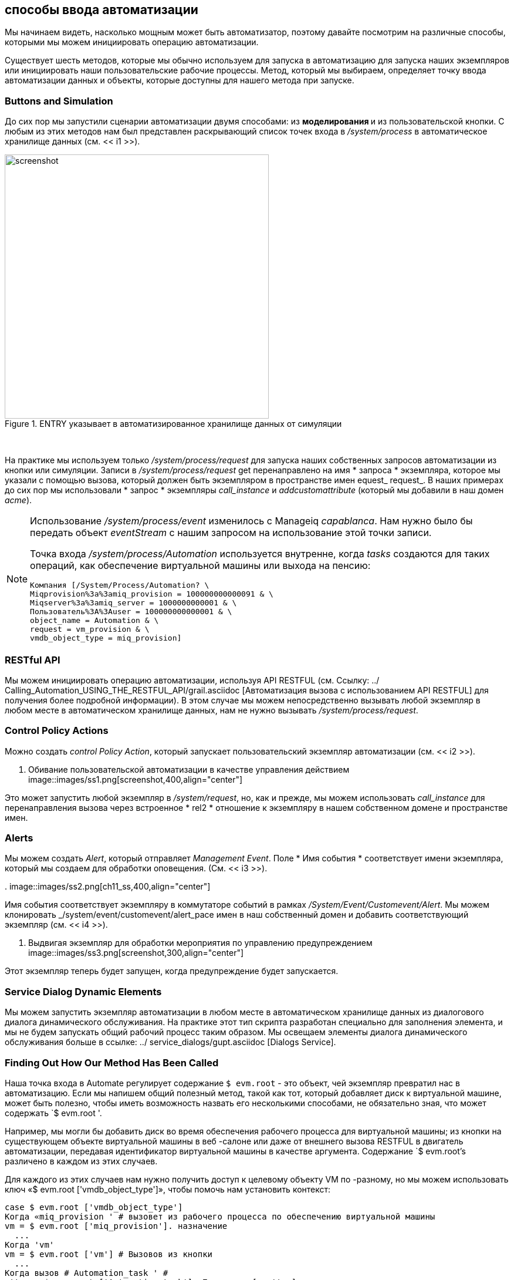 [[ways-of-entering-automate]]
== способы ввода автоматизации

Мы начинаем видеть, насколько мощным может быть автоматизатор, поэтому давайте посмотрим на различные способы, которыми мы можем инициировать операцию автоматизации.

Существует шесть методов, которые мы обычно используем для запуска в автоматизацию для запуска наших экземпляров или инициировать наши пользовательские рабочие процессы. Метод, который мы выбираем, определяет точку ввода автоматизации данных и объекты, которые доступны для нашего метода при запуске.

=== Buttons and Simulation

До сих пор мы запустили сценарии автоматизации двумя способами: из ** моделирования ** и из пользовательской кнопки. С любым из этих методов нам был представлен раскрывающий список точек входа в _/system/process_ в автоматическое хранилище данных (см. << i1 >>).

[[i1]]
.ENTRY указывает в автоматизированное хранилище данных от симуляции
image::images/ss4.png[screenshot,450,align="center"]
{zwsp} +

На практике мы используем только _/system/process/request_ для запуска наших собственных запросов автоматизации из кнопки или симуляции. Записи в _/system/process/request_ get перенаправлено на имя * запроса * экземпляра, которое мы указали с помощью вызова, который должен быть экземпляром в пространстве имен equest_ request_. В наших примерах до сих пор мы использовали * запрос * экземпляры _call_instance_ и _addcustomattribute_ (который мы добавили в наш домен _acme_).

[NOTE]
====
Использование _/system/process/event_ изменилось с Manageiq _capablanca_. Нам нужно было бы передать объект _eventStream_ с нашим запросом на использование этой точки записи.

Точка входа _/system/process/Automation_ используется внутренне, когда _tasks_ создаются для таких операций, как обеспечение виртуальной машины или выхода на пенсию:

----
Компания [/System/Process/Automation? \
Miqprovision%3a%3amiq_provision = 100000000000091 & \
Miqserver%3a%3amiq_server = 1000000000001 & \
Пользователь%3A%3Auser = 100000000000001 & \
object_name = Automation & \
request = vm_provision & \
vmdb_object_type = miq_provision]
----
====

=== RESTful API

Мы можем инициировать операцию автоматизации, используя API RESTFUL (см. Ссылку: ../ Calling_Automation_USING_THE_RESTFUL_API/grail.asciidoc [Автоматизация вызова с использованием API RESTFUL] для получения более подробной информации). В этом случае мы можем непосредственно вызывать любой экземпляр в любом месте в автоматическом хранилище данных, нам не нужно вызывать _/system/process/request_.

=== Control Policy Actions

Можно создать _control Policy Action_, который запускает пользовательский экземпляр автоматизации (см. << i2 >>).

[[i2]]
. Обивание пользовательской автоматизации в качестве управления действием
image::images/ss1.png[screenshot,400,align="center"]
{zwsp} +

Это может запустить любой экземпляр в _/system/request_, но, как и прежде, мы можем использовать _call_instance_ для перенаправления вызова через встроенное * rel2 * отношение к экземпляру в нашем собственном домене и пространстве имен.

=== Alerts

Мы можем создать _Alert_, который отправляет _Management Event_. Поле * Имя события * соответствует имени экземпляра, который мы создаем для обработки оповещения. (См. << i3 >>).

[[i3]]
.
image::images/ss2.png[ch11_ss,400,align="center"]
{zwsp} +

Имя события соответствует экземпляру в коммутаторе событий в рамках _/System/Event/Customevent/Alert_. Мы можем клонировать _/system/event/customevent/alert_pace имен в наш собственный домен и добавить соответствующий экземпляр (см. << i4 >>).

[[i4]]
. Выдвигая экземпляр для обработки мероприятия по управлению предупреждением
image::images/ss3.png[screenshot,300,align="center"]
{zwsp} +

Этот экземпляр теперь будет запущен, когда предупреждение будет запускается.

=== Service Dialog Dynamic Elements

Мы можем запустить экземпляр автоматизации в любом месте в автоматическом хранилище данных из диалогового диалога динамического обслуживания. На практике этот тип скрипта разработан специально для заполнения элемента, и мы не будем запускать общий рабочий процесс таким образом. Мы освещаем элементы диалога динамического обслуживания больше в ссылке: ../ service_dialogs/gupt.asciidoc [Dialogs Service].

=== Finding Out How Our Method Has Been Called

Наша точка входа в Automate регулирует содержание `$ evm.root` - это объект, чей экземпляр превратил нас в автоматизацию. Если мы напишем общий полезный метод, такой как тот, который добавляет диск к виртуальной машине, может быть полезно, чтобы иметь возможность назвать его несколькими способами, не обязательно зная, что может содержать `$ evm.root '.

Например, мы могли бы добавить диск во время обеспечения рабочего процесса для виртуальной машины; из кнопки на существующем объекте виртуальной машины в веб -салоне или даже от внешнего вызова RESTFUL в двигатель автоматизации, передавая идентификатор виртуальной машины в качестве аргумента. Содержание `$ evm.root's различено в каждом из этих случаев.

Для каждого из этих случаев нам нужно получить доступ к целевому объекту VM по -разному, но мы можем использовать ключ «$ evm.root ['vmdb_object_type']», чтобы помочь нам установить контекст:

[source,ruby]
----
case $ evm.root ['vmdb_object_type']
Когда «miq_provision ' # вызовет из рабочего процесса по обеспечению виртуальной машины
vm = $ evm.root ['miq_provision']. назначение
  ...
Когда 'vm'
vm = $ evm.root ['vm'] # Вызовов из кнопки
  ...
Когда вызов # Automation_task ' #
attrs = $ evm.root ['Automation_task']. Параметры [: attrs]
vm_id = attrs [: vm_id]
vm = $ evm.vmdb ('vm'). find_by_id (vm_id)
  ...
конец
----

=== Summary

В этой главе мы узнали различные способы ввода автоматизации и начать запускать наши сценарии. Мы также узнали, как создавать общие полезные методы, которые можно назвать несколькими способами, и как установить их работает контекст с использованием `$ evm.root ['vmdb_object_type']`.

Многие из автоматических методов, которые мы пишем, можно использовать в нескольких различных контекстах; как часть рабочего процесса, обеспечивающего виртуальную машину, или, например, из кнопки. Они могут запускать из первого случая, вызванного при вводе автоматизации, или через отношения в другом экземпляре, уже работающем в двигателе автоматизации. Этот экземпляр может быть даже государственной машиной (мы обсуждаем государственные машины в ссылке: ../ state_machines/gupt.asciidoc [государственные машины]), и в этом случае нам может потребоваться сигнализировать о состоянии выхода, используя `$ evm.root ['ae_result']`:

[source,ruby]
----
# Нормальный выход
$ evm.root ['ae_result'] = 'ok'
Выход miq_ok
rescue => err
$ evm.root ['ae_result'] = 'ошибка'
$ evm.root ['ae_reason'] = "неопределенная ошибка, см. Automation.log для backtrace"
Выход miq_stop
----

Если мы учитываем все эти возможные факторы, когда пишем наши сценарии, мы добавляем гибкость в том, как их можно использовать и вызвать. Мы увеличиваем повторное использование кода и уменьшаем разрастание нескольких аналогичных сценариев в наших пользовательских доменах.


